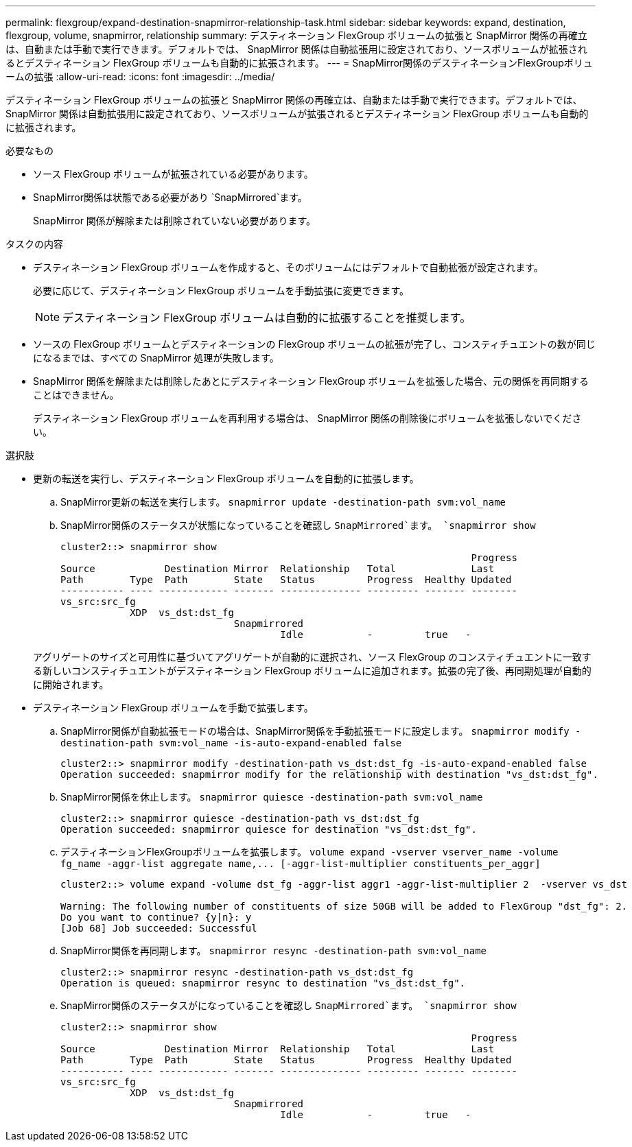 ---
permalink: flexgroup/expand-destination-snapmirror-relationship-task.html 
sidebar: sidebar 
keywords: expand, destination, flexgroup, volume, snapmirror, relationship 
summary: デスティネーション FlexGroup ボリュームの拡張と SnapMirror 関係の再確立は、自動または手動で実行できます。デフォルトでは、 SnapMirror 関係は自動拡張用に設定されており、ソースボリュームが拡張されるとデスティネーション FlexGroup ボリュームも自動的に拡張されます。 
---
= SnapMirror関係のデスティネーションFlexGroupボリュームの拡張
:allow-uri-read: 
:icons: font
:imagesdir: ../media/


[role="lead"]
デスティネーション FlexGroup ボリュームの拡張と SnapMirror 関係の再確立は、自動または手動で実行できます。デフォルトでは、 SnapMirror 関係は自動拡張用に設定されており、ソースボリュームが拡張されるとデスティネーション FlexGroup ボリュームも自動的に拡張されます。

.必要なもの
* ソース FlexGroup ボリュームが拡張されている必要があります。
* SnapMirror関係は状態である必要があり `SnapMirrored`ます。
+
SnapMirror 関係が解除または削除されていない必要があります。



.タスクの内容
* デスティネーション FlexGroup ボリュームを作成すると、そのボリュームにはデフォルトで自動拡張が設定されます。
+
必要に応じて、デスティネーション FlexGroup ボリュームを手動拡張に変更できます。

+
[NOTE]
====
デスティネーション FlexGroup ボリュームは自動的に拡張することを推奨します。

====
* ソースの FlexGroup ボリュームとデスティネーションの FlexGroup ボリュームの拡張が完了し、コンスティチュエントの数が同じになるまでは、すべての SnapMirror 処理が失敗します。
* SnapMirror 関係を解除または削除したあとにデスティネーション FlexGroup ボリュームを拡張した場合、元の関係を再同期することはできません。
+
デスティネーション FlexGroup ボリュームを再利用する場合は、 SnapMirror 関係の削除後にボリュームを拡張しないでください。



.選択肢
* 更新の転送を実行し、デスティネーション FlexGroup ボリュームを自動的に拡張します。
+
.. SnapMirror更新の転送を実行します。 `snapmirror update -destination-path svm:vol_name`
.. SnapMirror関係のステータスが状態になっていることを確認し `SnapMirrored`ます。 `snapmirror show`
+
[listing]
----
cluster2::> snapmirror show
                                                                       Progress
Source            Destination Mirror  Relationship   Total             Last
Path        Type  Path        State   Status         Progress  Healthy Updated
----------- ---- ------------ ------- -------------- --------- ------- --------
vs_src:src_fg
            XDP  vs_dst:dst_fg
                              Snapmirrored
                                      Idle           -         true   -
----


+
アグリゲートのサイズと可用性に基づいてアグリゲートが自動的に選択され、ソース FlexGroup のコンスティチュエントに一致する新しいコンスティチュエントがデスティネーション FlexGroup ボリュームに追加されます。拡張の完了後、再同期処理が自動的に開始されます。

* デスティネーション FlexGroup ボリュームを手動で拡張します。
+
.. SnapMirror関係が自動拡張モードの場合は、SnapMirror関係を手動拡張モードに設定します。 `snapmirror modify -destination-path svm:vol_name -is-auto-expand-enabled false`
+
[listing]
----
cluster2::> snapmirror modify -destination-path vs_dst:dst_fg -is-auto-expand-enabled false
Operation succeeded: snapmirror modify for the relationship with destination "vs_dst:dst_fg".
----
.. SnapMirror関係を休止します。 `snapmirror quiesce -destination-path svm:vol_name`
+
[listing]
----
cluster2::> snapmirror quiesce -destination-path vs_dst:dst_fg
Operation succeeded: snapmirror quiesce for destination "vs_dst:dst_fg".
----
.. デスティネーションFlexGroupボリュームを拡張します。 `+volume expand -vserver vserver_name -volume fg_name -aggr-list aggregate name,... [-aggr-list-multiplier constituents_per_aggr]+`
+
[listing]
----
cluster2::> volume expand -volume dst_fg -aggr-list aggr1 -aggr-list-multiplier 2  -vserver vs_dst

Warning: The following number of constituents of size 50GB will be added to FlexGroup "dst_fg": 2.
Do you want to continue? {y|n}: y
[Job 68] Job succeeded: Successful
----
.. SnapMirror関係を再同期します。 `snapmirror resync -destination-path svm:vol_name`
+
[listing]
----
cluster2::> snapmirror resync -destination-path vs_dst:dst_fg
Operation is queued: snapmirror resync to destination "vs_dst:dst_fg".
----
.. SnapMirror関係のステータスがになっていることを確認し `SnapMirrored`ます。 `snapmirror show`
+
[listing]
----
cluster2::> snapmirror show
                                                                       Progress
Source            Destination Mirror  Relationship   Total             Last
Path        Type  Path        State   Status         Progress  Healthy Updated
----------- ---- ------------ ------- -------------- --------- ------- --------
vs_src:src_fg
            XDP  vs_dst:dst_fg
                              Snapmirrored
                                      Idle           -         true   -
----




